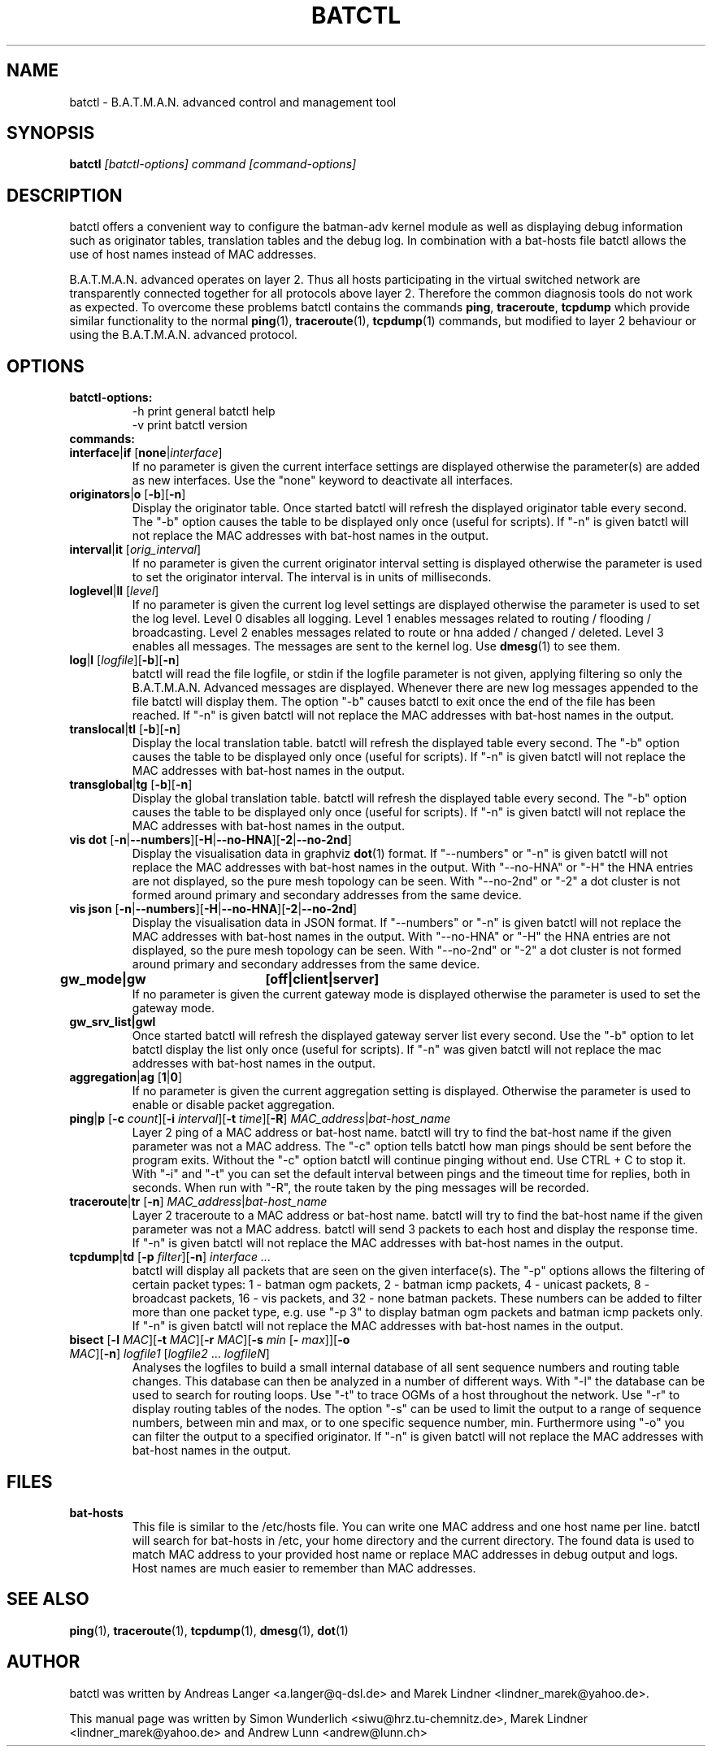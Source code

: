 .\"                                      Hey, EMACS: -*- nroff -*-
.\" First parameter, NAME, should be all caps
.\" Second parameter, SECTION, should be 1-8, maybe w/ subsection
.\" other parameters are allowed: see man(7), man(1)
.TH "BATCTL" "8" "Jan 04, 2010" "Linux" "B.A.T.M.A.N. Advanced Control Tool"
.\" Please adjust this date whenever revising the manpage.
.\"
.\" Some roff macros, for reference:
.\" .nh        disable hyphenation
.\" .hy        enable hyphenation
.\" .ad l      left justify
.\" .ad b      justify to both left and right margins
.\" .nf        disable filling
.\" .fi        enable filling
.\" .br        insert line break
.\" .sp <n>    insert n+1 empty lines
.\" for manpage-specific macros, see man(7)
.\" --------------------------------------------------------------------------
.\" Process this file with
.\" groff -man batctl.8 -Tutf8
.\" --------------------------------------------------------------------------
.ad l
.SH NAME
batctl \- B.A.T.M.A.N. advanced control and management tool
.SH SYNOPSIS
.B batctl
.I [\fIbatctl\-options\fP]\ \fIcommand\fP\ [\fIcommand\-options\fP]
.br
.SH DESCRIPTION
batctl offers a convenient way to configure the batman\-adv kernel
module as well as displaying debug information such as originator
tables, translation tables and the debug log. In combination with a
bat\-hosts file batctl allows the use of host names instead of MAC
addresses.
.PP
B.A.T.M.A.N. advanced operates on layer 2. Thus all hosts
participating in the virtual switched network are transparently
connected together for all protocols above layer 2. Therefore the
common diagnosis tools do not work as expected. To overcome these
problems batctl contains the commands \fBping\fP, \fBtraceroute\fP,
\fBtcpdump\fP which provide similar functionality to the normal
\fBping\fP(1), \fBtraceroute\fP(1), \fBtcpdump\fP(1) commands, but
modified to layer 2 behaviour or using the B.A.T.M.A.N. advanced
protocol.
.PP
.PP
.SH OPTIONS
.TP
.I \fBbatctl\-options:
\-h     print general batctl help
.br
\-v     print batctl version
.br
.TP
.I \fBcommands:
.IP "\fBinterface\fP|\fBif\fP   [\fBnone\fP|\fIinterface\fP]"
If no parameter is given the current interface settings are displayed
otherwise the parameter(s) are added as new interfaces. Use the "none"
keyword to deactivate all interfaces.
.br
.IP "\fBoriginators\fP|\fBo\fP   [\fB\-b\fP][\fB\-n\fP]"
Display the originator table. Once started batctl will refresh the
displayed originator table every second. The "\-b" option causes the
table to be displayed only once (useful for scripts). If "\-n" is
given batctl will not replace the MAC addresses with bat\-host names
in the output.
.br
.IP "\fBinterval\fP|\fBit\fP    [\fIorig_interval\fP]"
If no parameter is given the current originator interval setting is
displayed otherwise the parameter is used to set the originator
interval. The interval is in units of milliseconds.
.br
.IP "\fBloglevel\fP|\fBll\fP    [\fIlevel\fP]"
If no parameter is given the current log level settings are displayed
otherwise the parameter is used to set the log level. Level 0 disables
all logging. Level 1 enables messages related to routing / flooding /
broadcasting. Level 2 enables messages related to route or hna added /
changed / deleted. Level 3 enables all messages. The messages are sent
to the kernel log. Use \fBdmesg\fP(1) to see them.
.br
.IP "\fBlog\fP|\fBl\fP           [\fIlogfile\fP][\fB\-b\fP][\fB\-n\fP]\fP"
batctl will read the file logfile, or stdin if the logfile parameter
is not given, applying filtering so only the B.A.T.M.A.N. Advanced
messages are displayed. Whenever there are new log messages appended
to the file batctl will display them. The option "\-b" causes batctl
to exit once the end of the file has been reached. If "\-n" is given
batctl will not replace the MAC addresses with bat\-host names in the
output.
.br
.IP "\fBtranslocal\fP|\fBtl\fP   [\fB\-b\fP][\fB\-n\fP]"
Display the local translation table. batctl will refresh the
displayed table every second. The "\-b" option causes the table to be
displayed only once (useful for scripts). If "\-n" is given batctl
will not replace the MAC addresses with bat\-host names in the output.
.br
.IP "\fBtransglobal\fP|\fBtg\fP  [\fB\-b\fP][\fB\-n\fP]"
Display the global translation table. batctl will refresh the
displayed table every second. The "\-b" option causes the table to be
displayed only once (useful for scripts). If "\-n" is given batctl
will not replace the MAC addresses with bat\-host names in the output.
.br
.IP "\fBvis dot\fP         [\fB\-n\fP|\fB\-\-numbers\fP][\fB\-H\fP|\fB\-\-no-HNA\fP][\fB\-2\fP|\fB\-\-no-2nd\fP]"
Display the visualisation data in graphviz \fBdot\fP(1) format. If
"\-\-numbers" or "\-n" is given batctl will not replace the MAC
addresses with bat-host names in the output. With "\-\-no-HNA" or
"\-H" the HNA entries are not displayed, so the pure mesh topology can
be seen. With "\-\-no-2nd" or "\-2" a dot cluster is not formed around
primary and secondary addresses from the same device.
.br
.IP "\fBvis json\fP        [\fB\-n\fP|\fB\-\-numbers\fP][\fB\-H\fP|\fB\-\-no-HNA\fP][\fB\-2\fP|\fB\-\-no-2nd\fP]"
Display the visualisation data in JSON format. If "\-\-numbers" or
"\-n" is given batctl will not replace the MAC addresses with bat-host
names in the output. With "\-\-no-HNA" or "\-H" the HNA entries are
not displayed, so the pure mesh topology can be seen. With
"\-\-no-2nd" or "\-2" a dot cluster is not formed around primary and
secondary addresses from the same device.
.br
.IP "\fBgw_mode|gw	[off|client|server]\fP"
If no parameter is given the current gateway mode is displayed otherwise the parameter is used to set the gateway mode.
.br
.IP "\fBgw_srv_list|gwl\fP"
Once started batctl will refresh the displayed gateway server list every second. Use the "\-b" option to let batctl display the list only once (useful for scripts). If "\-n" was given batctl will not replace the mac addresses with bat\-host names in the output.
.br
.IP "\fBaggregation\fP|\fBag\fP [\fB1\fP|\fB0\fP]"
If no parameter is given the current aggregation setting is displayed.
Otherwise the parameter is used to enable or disable packet
aggregation.
.br
.IP "\fBping\fP|\fBp\fP [\fB\-c \fP\fIcount\fP][\fB\-i \fP\fIinterval\fP][\fB\-t \fP\fItime\fP][\fB\-R\fP] \fIMAC_address\fP|\fIbat\-host_name\fP"
Layer 2 ping of a MAC address or bat\-host name.  batctl will try to
find the bat\-host name if the given parameter was not a MAC
address. The "\-c" option tells batctl how man pings should be sent
before the program exits. Without the "\-c" option batctl will continue
pinging without end. Use CTRL + C to stop it.  With "\-i" and "\-t"
you can set the default interval between pings and the timeout time
for replies, both in seconds. When run with "\-R", the route taken by
the ping messages will be recorded.
.br
.IP "\fBtraceroute\fP|\fBtr\fP  [\fB\-n\fP] \fIMAC_address\fP|\fIbat\-host_name\fP"
Layer 2 traceroute to a MAC address or bat\-host name. batctl will try
to find the bat\-host name if the given parameter was not a MAC
address. batctl will send 3 packets to each host and display the
response time. If "\-n" is given batctl will not replace the MAC
addresses with bat\-host names in the output.
.br
.IP "\fBtcpdump\fP|\fBtd\fP     [\fB\-p \fP\fIfilter\fP][\fB\-n\fP] \fIinterface ...\fP"
batctl will display all packets that are seen on the given
interface(s). The "\-p" options allows the filtering of certain packet
types: 1 - batman ogm packets, 2 - batman icmp packets, 4 - unicast
packets, 8 - broadcast packets, 16 - vis packets, and 32 - none batman
packets. These numbers can be added to filter more than one packet
type, e.g. use "\-p 3" to display batman ogm packets and batman icmp
packets only. If "\-n" is given batctl will not replace the MAC
addresses with bat\-host names in the output.
.br
.IP "\fBbisect\fP               [\fB\-l \fP\fIMAC\fP][\fB\-t \fP\fIMAC\fP][\fB\-r \fP\fIMAC\fP][\fB\-s \fP\fImin\fP [\fB\- \fP\fImax\fP]][\fB\-o \fP\fIMAC\fP][\fB\-n\fP] \fIlogfile1\fP [\fIlogfile2\fP ... \fIlogfileN\fP]"
Analyses the logfiles to build a small internal database of all sent
sequence numbers and routing table changes. This database can then be
analyzed in a number of different ways. With "\-l" the database can be
used to search for routing loops. Use "\-t" to trace OGMs of a host
throughout the network. Use "\-r" to display routing tables of the
nodes. The option "\-s" can be used to limit the output to a range of
sequence numbers, between min and max, or to one specific sequence
number, min. Furthermore using "\-o" you can filter the output to a
specified originator. If "\-n" is given batctl will not replace the
MAC addresses with bat\-host names in the output.
.br
.SH FILES
.TP
.I "\fBbat-hosts\fP"
This file is similar to the /etc/hosts file. You can write one MAC
address and one host name per line. batctl will search for bat-hosts
in /etc, your home directory and the current directory. The found data
is used to match MAC address to your provided host name or replace MAC
addresses in debug output and logs. Host names are much easier to
remember than MAC addresses.
.SH SEE ALSO
.BR ping (1),
.BR traceroute (1),
.BR tcpdump (1),
.BR dmesg (1),
.BR dot (1)
.SH AUTHOR
batctl was written by Andreas Langer <a.langer@q-dsl.de> and Marek
Lindner <lindner_marek@yahoo.de>.
.PP
This manual page was written by Simon Wunderlich
<siwu@hrz.tu-chemnitz.de>, Marek Lindner <lindner_marek@yahoo.de> and
Andrew Lunn <andrew@lunn.ch>
